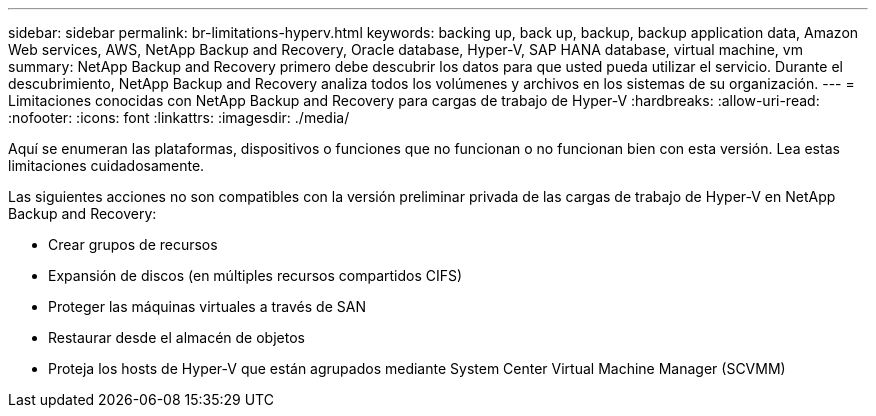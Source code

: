 ---
sidebar: sidebar 
permalink: br-limitations-hyperv.html 
keywords: backing up, back up, backup, backup application data, Amazon Web services, AWS, NetApp Backup and Recovery, Oracle database, Hyper-V, SAP HANA database, virtual machine, vm 
summary: NetApp Backup and Recovery primero debe descubrir los datos para que usted pueda utilizar el servicio.  Durante el descubrimiento, NetApp Backup and Recovery analiza todos los volúmenes y archivos en los sistemas de su organización. 
---
= Limitaciones conocidas con NetApp Backup and Recovery para cargas de trabajo de Hyper-V
:hardbreaks:
:allow-uri-read: 
:nofooter: 
:icons: font
:linkattrs: 
:imagesdir: ./media/


[role="lead"]
Aquí se enumeran las plataformas, dispositivos o funciones que no funcionan o no funcionan bien con esta versión.  Lea estas limitaciones cuidadosamente.

Las siguientes acciones no son compatibles con la versión preliminar privada de las cargas de trabajo de Hyper-V en NetApp Backup and Recovery:

* Crear grupos de recursos
* Expansión de discos (en múltiples recursos compartidos CIFS)
* Proteger las máquinas virtuales a través de SAN
* Restaurar desde el almacén de objetos
* Proteja los hosts de Hyper-V que están agrupados mediante System Center Virtual Machine Manager (SCVMM)

